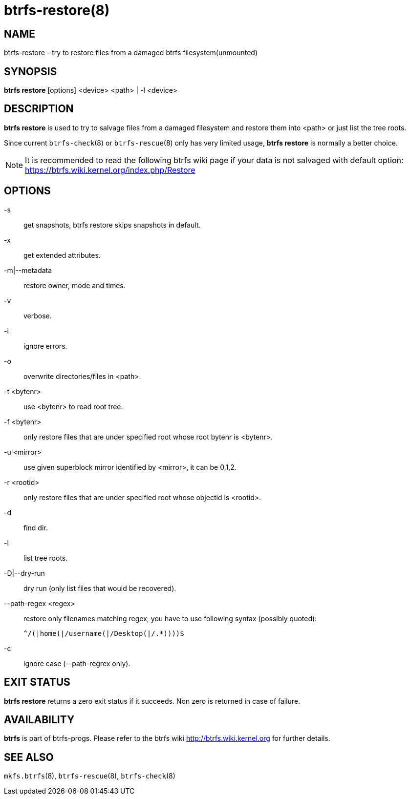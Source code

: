 btrfs-restore(8)
================

NAME
----
btrfs-restore - try to restore files from a damaged btrfs filesystem(unmounted)

SYNOPSIS
--------
*btrfs restore* [options] <device> <path> | -l <device>

DESCRIPTION
-----------
*btrfs restore* is used to try to salvage files from a damaged filesystem and
restore them into <path> or just list the tree roots.

Since current `btrfs-check`(8) or `btrfs-rescue`(8) only has very limited usage,
*btrfs restore* is normally a better choice.

NOTE: It is recommended to read the following btrfs wiki page if your data is
not salvaged with default option: +
https://btrfs.wiki.kernel.org/index.php/Restore

OPTIONS
-------
-s::
get snapshots, btrfs restore skips snapshots in default.

-x::
get extended attributes.

-m|--metadata::
restore owner, mode and times.

-v::
verbose.

-i::
ignore errors.

-o::
overwrite directories/files in <path>.

-t <bytenr>::
use <bytenr> to read root tree.

-f <bytenr>::
only restore files that are under specified root whose root bytenr is <bytenr>.

-u <mirror>::
use given superblock mirror identified by <mirror>, it can be 0,1,2.

-r <rootid>::
only restore files that are under specified root whose objectid is <rootid>.

-d::
find dir.

-l::
list tree roots.

-D|--dry-run::
dry run (only list files that would be recovered).

--path-regex <regex>::
restore only filenames matching regex, you have to use following syntax (possibly quoted):
+
+^/(|home(|/username(|/Desktop(|/.*))))$+

-c::
ignore case (--path-regrex only).

EXIT STATUS
-----------
*btrfs restore* returns a zero exit status if it succeeds. Non zero is
returned in case of failure.

AVAILABILITY
------------
*btrfs* is part of btrfs-progs.
Please refer to the btrfs wiki http://btrfs.wiki.kernel.org for
further details.

SEE ALSO
--------
`mkfs.btrfs`(8),
`btrfs-rescue`(8),
`btrfs-check`(8)
